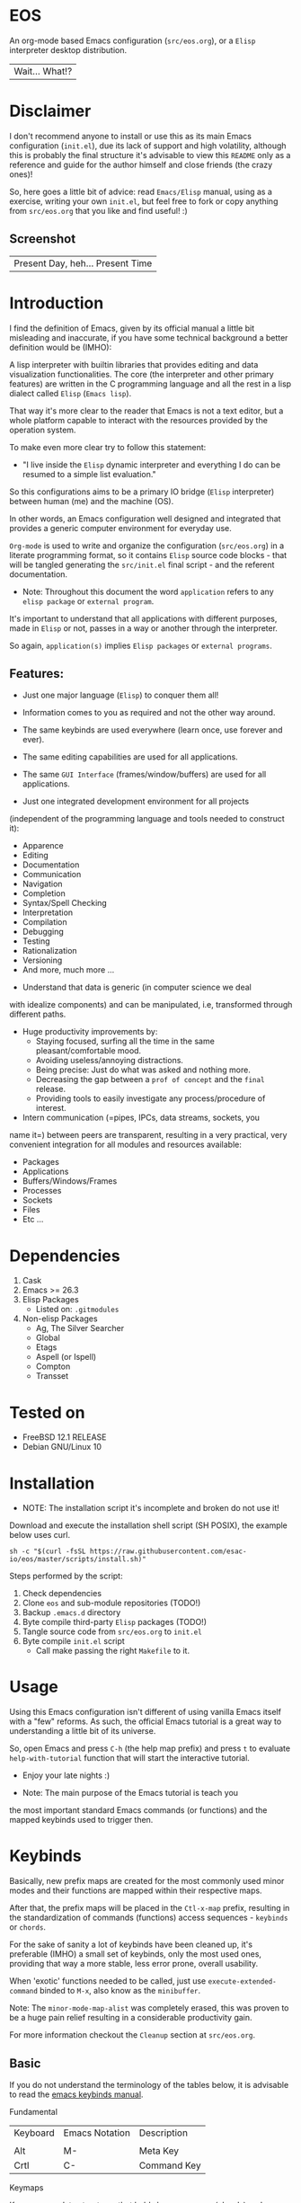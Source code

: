 #+author: esac
#+startup: overview
#+property: header-args :comments yes :results silent

* EOS

  An org-mode based Emacs configuration (=src/eos.org=),
  or a =Elisp= interpreter desktop distribution.
  | Wait... What!? |

* Disclaimer

  I don't recommend anyone to install or use this as its
  main Emacs configuration (=init.el=), due its lack of support
  and high volatility, although this is probably
  the final structure it's advisable to view this
  =README= only as a reference and guide for the author himself
  and close friends (the crazy ones)!

  So, here goes a little bit of advice: read =Emacs/Elisp= manual,
  using as a exercise, writing your own ~init.el~, but feel
  free to fork or copy anything from ~src/eos.org~ that you like
  and find useful! :)

** Screenshot

   #+CAPTION: EMACS OS
   #+NAME:   fig:EOS-screenshot

   [[./assets/eos.png]]

   | Present Day, heh... Present Time |


* Introduction

  I find the definition of Emacs, given by its official manual a
  little bit misleading and inaccurate, if you have some
  technical background a better definition would be (IMHO):

  A lisp interpreter with builtin libraries that provides
  editing and data visualization functionalities.
  The core (the interpreter and other primary features)
  are written in the C programming language and all the rest
  in a lisp dialect called =Elisp= (=Emacs lisp=).

  That way it's more clear to the reader that Emacs is not a text
  editor, but a whole platform capable to interact with the resources
  provided by the operation system.

  To make even more clear try to follow this statement:

  - "I live inside the =Elisp= dynamic interpreter and
    everything I do can be resumed to a simple list evaluation."

  So this configurations aims to be a primary IO bridge
  (=Elisp= interpreter) between human (me) and the machine (OS).

  In other words, an Emacs configuration well designed
  and integrated that provides a generic computer environment
  for everyday use.

  =Org-mode= is used to write and organize the configuration
  (~src/eos.org~) in a literate programming format,
  so it contains =Elisp= source code blocks - that will be tangled
  generating the ~src/init.el~ final script - and the
  referent documentation.

  * Note: Throughout this document the word =application=
    refers to any =elisp package= or =external program=.

  It's important to understand that all applications with
  different purposes, made in =Elisp= or not, passes in a
  way or another through the interpreter.

  So again, =application(s)= implies =Elisp packages=
  or =external programs=.

** Features:

   - Just one major language (=Elisp=) to conquer them all!
   - Information comes to you as required and not the other way around.
   - The same keybinds are used everywhere (learn once, use forever and ever).
   - The same editing capabilities are used for all applications.
   - The same =GUI Interface= (frames/window/buffers) are used for all applications.

   - Just one integrated development environment for all projects
   (independent of the programming language and tools needed
   to construct it):
     - Apparence
     - Editing
     - Documentation
     - Communication
     - Navigation
     - Completion
     - Syntax/Spell Checking
     - Interpretation
     - Compilation
     - Debugging
     - Testing
     - Rationalization
     - Versioning
     - And more, much more ...

   - Understand that data is generic (in computer science we deal
   with idealize components) and can be manipulated, i.e, transformed
   through different paths.

   - Huge productivity improvements by:
     - Staying focused, surfing all the time in the same pleasant/comfortable mood.
     - Avoiding useless/annoying distractions.
     - Being precise: Just do what was asked and nothing more.
     - Decreasing the gap between a =prof of concept= and the =final= release.
     - Providing tools to easily investigate any process/procedure of
       interest.

   - Intern communication (=pipes, IPCs, data streams, sockets, you
   name it=) between peers are transparent, resulting in a very
   practical, very convenient integration for all modules and
   resources available:
     - Packages
     - Applications
     - Buffers/Windows/Frames
     - Processes
     - Sockets
     - Files
     - Etc ...

* Dependencies

  1. Cask
  2. Emacs >= 26.3
  3. Elisp Packages
     - Listed on: ~.gitmodules~
  4. Non-elisp Packages
     - Ag, The Silver Searcher
     - Global
     - Etags
     - Aspell (or Ispell)
     - Compton
     - Transset

* Tested on

  - FreeBSD 12.1 RELEASE
  - Debian GNU/Linux 10

* Installation

  * NOTE: The installation script it's incomplete and broken do not
    use it!

  Download and execute the installation shell script (SH POSIX), the
  example below uses curl.

  #+BEGIN_SRC
     sh -c "$(curl -fsSL https://raw.githubusercontent.com/esac-io/eos/master/scripts/install.sh)"
  #+END_SRC

  Steps performed by the script:

  1. Check dependencies
  2. Clone =eos= and sub-module repositories (TODO!)
  3. Backup ~.emacs.d~ directory
  4. Byte compile third-party =Elisp= packages (TODO!)
  5. Tangle source code from ~src/eos.org~ to ~init.el~
  6. Byte compile ~init.el~ script
     - Call make passing the right =Makefile= to it.

* Usage

  Using this Emacs configuration isn't different of using
  vanilla Emacs itself with a "few" reforms.
  As such, the official Emacs tutorial is a great way
  to understanding a little bit of its universe.

  So, open Emacs and press =C-h= (the help map prefix) and
  press =t= to evaluate ~help-with-tutorial~ function that will
  start the interactive tutorial.

  - Enjoy your late nights :)

  - Note: The main purpose of the Emacs tutorial is teach you
  the most important standard Emacs commands (or functions)
  and the mapped keybinds used to trigger then.

* Keybinds

  Basically, new prefix maps are created for the most commonly
  used minor modes and their functions are mapped within
  their respective maps.

  After that, the prefix maps will be placed in the =Ctl-x-map=
  prefix, resulting in the standardization of commands (functions)
  access sequences - =keybinds= or =chords=.

  For the sake of sanity a lot of keybinds have been cleaned up,
  it's preferable (IMHO) a small set of keybinds,
  only the most used ones, providing that way a more stable, less
  error prone, overall usability.

  When 'exotic' functions needed to be called, just use
  =execute-extended-command= binded to =M-x=, also know as the
  =minibuffer=.

  Note: The =minor-mode-map-alist= was completely erased, this was
  proven to be a huge pain relief resulting in a considerable
  productivity gain.

  For more information checkout the =Cleanup= section at
  ~src/eos.org~.

** Basic

   If you do not understand the terminology of the tables below,
   it is advisable to read the [[https://www.gnu.org/software/emacs/manual/html_node/emacs/Key-Bindings.html][emacs keybinds manual]].

**** Fundamental

     | Keyboard | Emacs Notation | Description |
     |          |                |             |
     | Alt      | M-             | Meta Key    |
     | Crtl     | C-             | Command Key |

**** Keymaps

     Keymaps are data structures that holds key sequences (chords) and
     map/trigger commands (elisp functions).

     | Keymap           | Prefix Key | Available | Description        |
     |                  |            |           |                    |
     | Global-map       | C- and M-  | Always    | Generic Actions    |
     | Ctl-x-map        | C-x        | Always    | Generic Actions    |
     | <Minor-mode>-map | C-x <key>  | Always    | Minor Mode Actions |
     | <Major-mode>-map | C-c        | Maybe     | Major Mode Actions |

** Help

   To verify what keys are mapped use =M-x describe-bindings RET=
   or =C-h b=, it's possible to restrict the search using =C-h= or =?=
   post-fix for a specific map, e.g:

   | Keybind | Description           |
   | C-h C-h | help-map help         |
   | C-c C-h | <major>-mode-map help |
   | C-x C-h | ctl-x-map help        |
   | C-x l ? | <minor>-mode-map help |

** C-x

   New keymaps are defined to hold the most
   common/used commands (elisp functions), they are
   divided according to their behavior classification:

   | Prefix Keymap  | Prefix  | Description  |
   |                |         |              |
   | eos-files-map  | C-x f   | Files        |
   | eos-window-map | C-x w   | Windows      |
   | eos-pm-map     | C-x p   | Projects     |
   | eos-sc-map     | C-x e   | Errors       |
   | eos-tags-maps  | C-x t   | Tags         |
   | eos-docs-maps  | C-x l   | Library/Docs |
   | eos-utils-map  | C-x c   | Utilities    |
   | eos-ac-map     | C-x TAB | Completion   |

** C-c

   Some maps will be only used in specific modes,
   e.g, cc-mode:

   | Mode  | Keymap    | Prefix | Description |
   |       |           |        |             |
   | C/C++ | rtags-map | C-c r  | Rtags       |

** Global

   Not all keybinds will be listed here, just the keybinds that
   have changed from the standard and the most used ones.

   Remember that you always can call the functions =C-h k= (describe-key)
   and =C-h b= (describe-bindings) to require this information.

   | Keymap | Keybind | Function                     |
   | Global | C-a     | back-to-indent-or-line       |
   | Global | C-M-v   | scroll-other-window          |
   | Global | C-M-y   | scroll-other-window-down     |
   | Global | M-i     | indent-region-or-buffer      |
   | Global | M-c     | comment-or-uncomment-region  |
   | Global | M-j     | clone-current-line-or-region |
   | Global | M-n     | transpose-lines-up           |
   | Global | M-p     | transpose-lines-down         |
   | ...    | ...     | ...                          |

* Packages

  Packages are installed as git sub-modules (see gitsubmodules(7) - man
  pages for more information) and they are listed on ~.gitmodules~ file.

* Adapt

  If you want to modify any aspects (or extend) this configuration
  without touching the ~/src/eos.org~, just edit/add your own =Elisp=
  code inside ~/src/trash.el~.

  Note: ~src/trash.el~ will be the last script loaded by ~/src/trash.el~.

* Advises

  0. Do one thing and do it well (Unix philosophy).
  1. If something is bothering you, fix it!
  2. Global behavior aways available and static.
  3. Few keybinds sets.

  4. Repeat keybinds postfix for mode-specific commands
     according to their logical classification.

  5. Use the same action flow logic, for the same
     class of commands.

  6. Use as few modules (packages) as possible and always try to use
     modules already installed on Emacs to meet your needs.
     If you can withdraw a module, do so! Most of the time it
     takes little or no effort, and the gain is considerable.
     So, be alert to identify these situations!

  7. Prioritize Emacs's native packages (builtin) over third-party
     ones. If any demand comes to light try to resolve
     with these packages first, then third-party packages already
     installed and finally (maybe, a huge one) the internet.
     Sometimes a little extension on this blotted-packages sets
     are everything needed to bring a new feature to live or
     resolve a issue.

  8. Successive refinements: in constant refactoring!
     Always improve, never fear the winds of change!

  9. Have fun!

* FAQ

  - Q: Mac/Windows will be supported any time soon?
  - A: Nope.

  - Q: Why don't you use evil/hydra/which-key/use-package/etc?
  - A: It is not just a matter of taste, it is simply because
    they get in the way disturbing the desired transformation to
    occur, and I prefer a more direct/effective approach.
    Remember that’s the way I think, you can add these modules
    on your own and make your life a little more miserable, be my guess!

  - Q: And what about helm/ivy/counsel/swiper?
  - A: Well, Icomplete its minimal (works very similar to the beloved
    dmenu), builtin, generic, fast, less intrusive, and fulfill
    all my needs, thanks Prot, to bring this forgotten package to light!

  - Q: Why won't just use Doom/Centaur/Spacemacs or any other
    distribution?
  - A: Because they are bloated with a lot of (useless) packages,
    its more easy (IMHO) to adapt vanilla Emacs and learn
    =Elisp= - once for all (in progress)!

  - Q: Do you think that everyone who uses Emacs should write their own
    configuration file =(init.el)=?
  - A: For sure! It's fun like explore mystical dungeons and slay
    some fearless dragons. The reward? Walk over the rotten and stinky
    carrion of your enemies, who were defeated by your will,
    and contemplate the symphony formed by the cry of despair
    whispered by their widows.

  - Q: Pull requests will be accepted in this repository?
  - A: Probably not, Emacs configurations are too personal,
    fork it or copy any snippet of code that you like:
    MIT License, mate!

* References

  0. https://www.gnu.org/software/emacs/manual
  1. https://www.gnu.org/software/emacs/manual/html_node/elisp/index.html
  3. https://www.gnu.org/software/emacs/manual/html_node/emacs/Keymaps.html
  4. https://cask.readthedocs.io/en/latest
  5. http://www.gigamonkeys.com/book
  6. https://github.com/bbatsov/prelude
  7. https://github.com/larstvei/dot-emacs/blob/master/init.org
  8. https://gitlab.com/protesilaos/dotfiles/-/blob/master/emacs/.emacs.d/emacs-init.org

* LICENSE
  MIT
* EOF

  #+BEGIN_SRC
  And you don't seem to understand
  A shame you seemed an honest man
  And all the fears you hold so dear
  Will turn to whisper in your ear
  #+END_SRC
  | Duvet, Boa |
